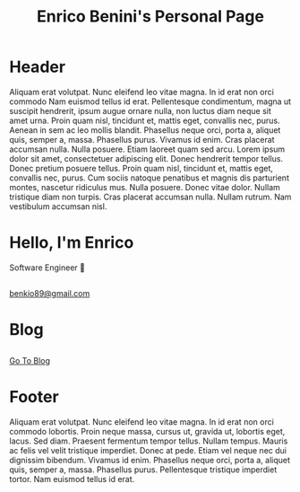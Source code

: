 #+OPTIONS: html-link-use-abs-url:nil toc:nil num:nil
#+OPTIONS: html-preamble:nil html-postamble:nil html-scripts:t html-style:nil
#+OPTIONS: html5-fancy:nil tex:t
#+TITLE: Enrico Benini's Personal Page
#+DESCRIPTION: Enrico Benini's Personal Page
#+KEYWORDS: enrico benini personal page
#+HTML_HEAD_EXTRA: <link rel="shortcut icon" href="images/favicon.ico" type="image/x-icon">
#+HTML_HEAD_EXTRA: <link rel="icon" href="images/favicon.ico" type="image/x-icon">
#+HTML_HEAD_EXTRA:  <link rel="stylesheet" href="https://cdnjs.cloudflare.com/ajax/libs/font-awesome/5.13.0/css/all.min.css">
#+HTML_HEAD_EXTRA:  <link href="https://fonts.googleapis.com/css?family=Montserrat" rel="stylesheet" type="text/css">
#+HTML_HEAD_EXTRA:  <link href="https://fonts.googleapis.com/css?family=Lato" rel="stylesheet" type="text/css">
#+HTML_HEAD_EXTRA:  <script src="https://ajax.googleapis.com/ajax/libs/jquery/3.5.1/jquery.min.js"></script>
#+HTML_HEAD_EXTRA:  <link rel="stylesheet" href="css/main.css">
#+HTML_HEAD_EXTRA:  <link rel="stylesheet" href="css/index.css">

#+name: inline-js
#+begin_src elisp :exports none :results html :var blk=""
(concat
 "<script type=\"text/javascript\">\n"
 (cadr (org-babel-lob--src-info blk))
 "\n"
 "</script>")
#+end_src

#+name: textFading
#+begin_src javascript :exports none
let text = ['Software Engineer 💾', 'FP Enthusiast 🤓', 'Guitar Player 🎸','Freak 🤪'];
var textIndex = 1;
$(document).ready(function(){
  setInterval(function(){
    let opacity = Number($("#subtitle").css("opacity"));
    if (opacity == 0) {
      textIndex = textIndex > 3? 0: textIndex;
      $("#subtitle").text(text[textIndex])
      textIndex += 1;;
    }
    $("#subtitle").fadeTo(500, (opacity + 1)%2);
  }, 2000);
});
#+end_src


* Header
  :PROPERTIES:
  :CUSTOM_ID: header
  :END:
Aliquam erat volutpat.  Nunc eleifend leo vitae magna.  In id erat non orci commodo Nam euismod tellus id erat. Pellentesque condimentum, magna ut suscipit hendrerit, ipsum augue ornare nulla, non luctus diam neque sit amet urna.  
Proin quam nisl, tincidunt et, mattis eget, convallis nec, purus.  Aenean in sem ac leo mollis blandit.  Phasellus neque orci, porta a, aliquet quis, semper a, massa.  Phasellus purus.  Vivamus id enim.  Cras placerat accumsan nulla.  Nulla posuere.  
Etiam laoreet quam sed arcu.  Lorem ipsum dolor sit amet, consectetuer adipiscing elit.  Donec hendrerit tempor tellus.  Donec pretium posuere tellus.  Proin quam nisl, tincidunt et, mattis eget, convallis nec, purus.  Cum sociis natoque penatibus et magnis dis parturient montes, nascetur ridiculus mus.  Nulla posuere.  Donec vitae dolor.  Nullam tristique diam non turpis.  Cras placerat accumsan nulla.  Nullam rutrum.  Nam vestibulum accumsan nisl.


#+html: <img class="img-circle"  src="https://www.gravatar.com/avatar/aa7f68a32b011ac94698a7a1cb16ffc8?s=200">


* Hello, I'm Enrico
  :PROPERTIES:
  :CUSTOM_ID: MainContent
  :HTML_CONTAINER_CLASS: text-center container
  :END:

  #+html: <div id="subtitle">Software Engineer 💾</div>
** 
  :PROPERTIES:
  :HTML_CONTAINER_CLASS: col-xs-1
  :END:
** 
  :PROPERTIES:
  :HTML_CONTAINER_CLASS: col-xs-2
  :END:
#+html: <a title="Github Repositories" href="https://github.com/benkio?tab=repositories"><i class="fab fa-3x fa-github" aria-hidden="true"></i></a>
** 
  :PROPERTIES:
  :HTML_CONTAINER_CLASS: col-xs-2
  :END:
#+html: <a title="Instagram Profile" href="https://www.instagram.com/benkio48/"><i class="fab fa-3x fa-instagram" aria-hidden="true"></i></a>
** 
  :PROPERTIES:
  :HTML_CONTAINER_CLASS: col-xs-2
  :END:
#+html: <a title="Youtube Profile" href="https://www.youtube.com/channel/UCoS2WR1WgwolOItRr3f_GyQ"><i class="fab fa-3x fa-youtube" aria-hidden="true"></i></a>
** 
  :PROPERTIES:
  :HTML_CONTAINER_CLASS: col-xs-2
  :END:
#+html: <a title="Twitter Profile" href="https://twitter.com/benkio89"><i class="fab fa-3x fa-twitter" aria-hidden="true"></i></a>
** 
  :PROPERTIES:
  :HTML_CONTAINER_CLASS: col-xs-2
  :END:
#+html: <a title="Linkedin Profile" href="https://www.linkedin.com/in/enrico-benini-442558a5/"><i class="fab fa-3x fa-linkedin" aria-hidden="true"></i></a>
** 
  :PROPERTIES:
  :HTML_CONTAINER_CLASS: col-xs-1
  :END:
** 
  :PROPERTIES:
  :HTML_CONTAINER_CLASS: col-xs-3
  :END:

** 
  :PROPERTIES:
  :HTML_CONTAINER_CLASS: col-xs-2
  :END:
#+html: <a title="telegram" href="https://t.me/benkio"><i class="fab fa-3x fa-telegram" aria-hidden="true"></i></a>

** 
  :PROPERTIES:
  :HTML_CONTAINER_CLASS: col-xs-2
  :END:

** 
  :PROPERTIES:
  :HTML_CONTAINER_CLASS: col-xs-2
  :CUSTOM_ID: text-email
  :END:
#+html: <a title="email" href="mailto: benkio89@gmail.com"><i class="fas fa-3x fa-envelope" aria-hidden="true"></i>benkio89@gmail.com</a>
** 
  :PROPERTIES:
  :HTML_CONTAINER_CLASS: col-xs-3
  :END:

* Blog
  :PROPERTIES:
  :CUSTOM_ID: Blog
  :HTML_CONTAINER_CLASS: text-center container
  :END:
** 
  :PROPERTIES:
  :HTML_CONTAINER_CLASS: col-xs-4
  :END:

** 
  :PROPERTIES:
  :HTML_CONTAINER_CLASS: col-xs-4
  :END:

#+ATTR_HTML: :class btn btn-success
[[file:blog.html][Go To Blog]]

** 
  :PROPERTIES:
  :HTML_CONTAINER_CLASS: col-xs-4
  :END:

* Footer
  :PROPERTIES:
  :CUSTOM_ID: footer
  :END:
  Aliquam erat volutpat.  Nunc eleifend leo vitae magna.  In id erat non orci commodo lobortis.  Proin neque massa, cursus ut, gravida ut, lobortis eget, lacus.  Sed diam.  Praesent fermentum tempor tellus.  Nullam tempus.  Mauris ac felis vel velit tristique imperdiet.  Donec at pede.  Etiam vel neque nec dui dignissim bibendum.  Vivamus id enim.  Phasellus neque orci, porta a, aliquet quis, semper a, massa.  Phasellus purus.  Pellentesque tristique imperdiet tortor.  Nam euismod tellus id erat.

#+call: inline-js("textFading")
